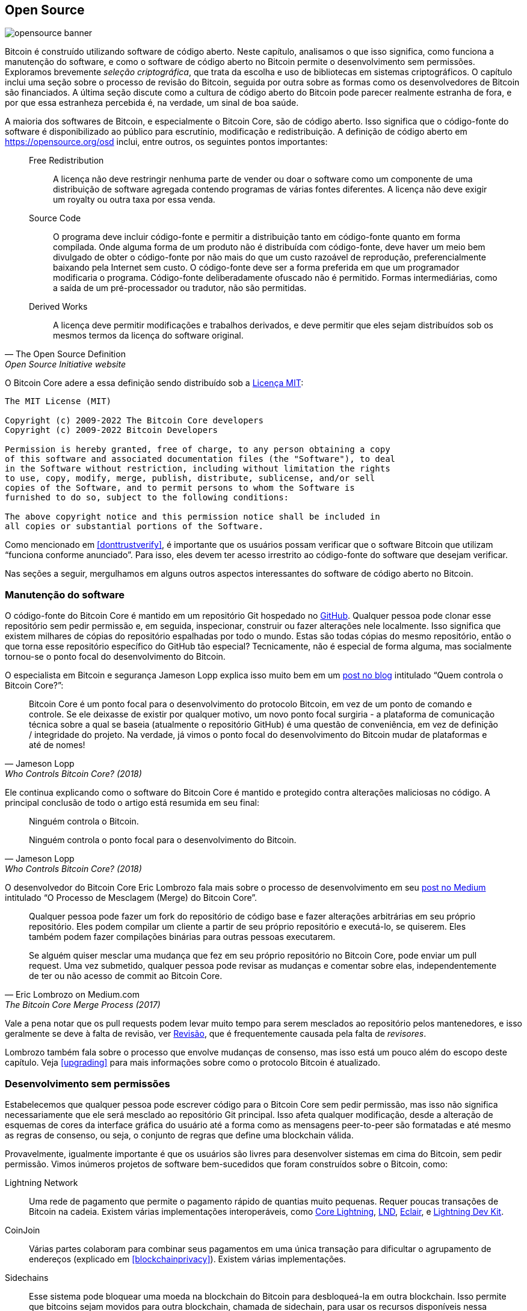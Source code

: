 == Open Source

image::opensource-banner.jpg[]

Bitcoin é construído utilizando software de código aberto. Neste capítulo, analisamos
o que isso significa, como funciona a manutenção do software, e como o
software de código aberto no Bitcoin permite o desenvolvimento sem permissões.
Exploramos brevemente _seleção criptográfica_, que trata da escolha e uso de
bibliotecas em sistemas criptográficos. O capítulo inclui uma seção sobre o
processo de revisão do Bitcoin, seguida por outra sobre as formas como os
desenvolvedores de Bitcoin são financiados. A última seção discute como a cultura
de código aberto do Bitcoin pode parecer realmente estranha de fora, e por que
essa estranheza percebida é, na verdade, um sinal de boa saúde.

A maioria dos softwares de Bitcoin, e especialmente o Bitcoin Core, são de código
aberto. Isso significa que o código-fonte do software é disponibilizado ao público
para escrutínio, modificação e redistribuição. A definição de código aberto em
https://opensource.org/osd[] inclui, entre outros, os seguintes pontos importantes:

[quote, The Open Source Definition, Open Source Initiative website]
____
Free Redistribution:: A licença não deve restringir nenhuma parte de vender ou doar 
o software como um componente de uma distribuição de software agregada contendo programas 
de várias fontes diferentes. A licença não deve exigir um royalty ou outra taxa por essa venda.
Source Code:: O programa deve incluir código-fonte e permitir a distribuição tanto em código-fonte 
quanto em forma compilada. Onde alguma forma de um produto não é distribuída com código-fonte, deve 
haver um meio bem divulgado de obter o código-fonte por não mais do que um custo razoável de reprodução, 
preferencialmente baixando pela Internet sem custo. O código-fonte deve ser a forma preferida em que um 
programador modificaria o programa. Código-fonte deliberadamente ofuscado não é permitido. Formas intermediárias, 
como a saída de um pré-processador ou tradutor, não são permitidas.
Derived Works:: A licença deve permitir modificações e trabalhos derivados, e deve permitir que eles 
sejam distribuídos sob os mesmos termos da licença do software original.
____

O Bitcoin Core adere a essa definição sendo distribuído sob a
https://github.com/bitcoin/bitcoin/blob/master/COPYING[Licença MIT]:

----
The MIT License (MIT)

Copyright (c) 2009-2022 The Bitcoin Core developers
Copyright (c) 2009-2022 Bitcoin Developers

Permission is hereby granted, free of charge, to any person obtaining a copy
of this software and associated documentation files (the "Software"), to deal
in the Software without restriction, including without limitation the rights
to use, copy, modify, merge, publish, distribute, sublicense, and/or sell
copies of the Software, and to permit persons to whom the Software is
furnished to do so, subject to the following conditions:

The above copyright notice and this permission notice shall be included in
all copies or substantial portions of the Software.
----

Como mencionado em <<donttrustverify>>, é importante que os usuários possam
verificar que o software Bitcoin que utilizam "`funciona conforme anunciado`".
Para isso, eles devem ter acesso irrestrito ao código-fonte do software que
desejam verificar.

Nas seções a seguir, mergulhamos em alguns outros aspectos interessantes do
software de código aberto no Bitcoin.

[[softwaremaintenance]]
=== Manutenção do software

O código-fonte do Bitcoin Core é mantido em um repositório Git hospedado no
https://github.com/bitcoin/bitcoin[GitHub]. Qualquer pessoa pode clonar esse 
repositório sem pedir permissão e, em seguida, inspecionar, construir ou fazer 
alterações nele localmente. Isso significa que existem milhares de cópias do 
repositório espalhadas por todo o mundo. Estas são todas cópias do mesmo repositório, 
então o que torna esse repositório específico do GitHub tão especial? Tecnicamente, 
não é especial de forma alguma, mas socialmente tornou-se o ponto focal do desenvolvimento do Bitcoin.

O especialista em Bitcoin e segurança Jameson Lopp 
explica isso muito bem em um https://blog.lopp.net/who-controls-bitcoin-core-/[post no blog] intitulado "`Quem controla o Bitcoin Core?`":

[quote, Jameson Lopp, Who Controls Bitcoin Core? (2018)]
____
Bitcoin Core é um ponto focal para o desenvolvimento do protocolo Bitcoin, 
em vez de um ponto de comando e controle. Se ele deixasse de existir por qualquer motivo, 
um novo ponto focal surgiria - a plataforma de comunicação técnica sobre a qual se baseia 
(atualmente o repositório GitHub) é uma questão de conveniência, em vez de definição / integridade 
do projeto. Na verdade, já vimos o ponto focal do desenvolvimento do Bitcoin mudar de plataformas 
e até de nomes!
____

Ele continua explicando como o software do Bitcoin Core é mantido e protegido
contra alterações maliciosas no código. A principal conclusão de todo o artigo está resumida em seu final:

[quote, Jameson Lopp, Who Controls Bitcoin Core? (2018)]
____
Ninguém controla o Bitcoin.

Ninguém controla o ponto focal para o desenvolvimento do Bitcoin.
____

O desenvolvedor do Bitcoin Core Eric Lombrozo fala mais sobre o processo de desenvolvimento 
em seu https://medium.com/@elombrozo/the-bitcoin-core-merge-process-74687a09d81d[post no Medium] 
intitulado "`O Processo de Mesclagem (Merge) do Bitcoin Core`".

[quote, Eric Lombrozo on Medium.com, The Bitcoin Core Merge Process (2017)]
____
Qualquer pessoa pode fazer um fork do repositório de código base e fazer alterações 
arbitrárias em seu próprio repositório. Eles podem compilar um cliente a partir de 
seu próprio repositório e executá-lo, se quiserem. Eles também podem fazer compilações 
binárias para outras pessoas executarem.

Se alguém quiser mesclar uma mudança que fez em seu próprio repositório no Bitcoin Core, 
pode enviar um pull request. Uma vez submetido, qualquer pessoa pode revisar as mudanças 
e comentar sobre elas, independentemente de ter ou não acesso de commit ao Bitcoin Core.
____

Vale a pena notar que os pull requests podem levar muito tempo para serem mesclados ao 
repositório pelos mantenedores, e isso geralmente se deve à falta de revisão, ver <<review>>, 
que é frequentemente causada pela falta de _revisores_.

Lombrozo também fala sobre o processo que envolve mudanças de consenso, mas isso está um pouco 
além do escopo deste capítulo. Veja <<upgrading>> para mais informações sobre como o protocolo 
Bitcoin é atualizado.

=== Desenvolvimento sem permissões

Estabelecemos que qualquer pessoa pode escrever código para o Bitcoin Core sem pedir permissão, 
mas isso não significa necessariamente que ele será mesclado ao repositório Git principal. 
Isso afeta qualquer modificação, desde a alteração de esquemas de cores da interface gráfica 
do usuário até a forma como as mensagens peer-to-peer são formatadas e até mesmo as regras de 
consenso, ou seja, o conjunto de regras que define uma blockchain válida.

Provavelmente, igualmente importante é que os usuários são livres para desenvolver sistemas 
em cima do Bitcoin, sem pedir permissão. Vimos inúmeros projetos de software bem-sucedidos 
que foram construídos sobre o Bitcoin, como:

//noqr
Lightning Network:: Uma rede de pagamento que permite o pagamento rápido de quantias muito pequenas. 
Requer poucas transações de Bitcoin na cadeia. Existem várias implementações interoperáveis, 
como https://github.com/ElementsProject/lightning[Core Lightning], 
https://github.com/lightningnetwork/lnd[LND], 
https://github.com/ACINQ/eclair[Eclair], e 
https://github.com/lightningdevkit[Lightning Dev Kit].
CoinJoin:: Várias partes colaboram para combinar seus pagamentos em uma única transação para dificultar 
o agrupamento de endereços (explicado em <<blockchainprivacy>>). Existem várias implementações.
Sidechains:: Esse sistema pode bloquear uma moeda na blockchain do Bitcoin para desbloqueá-la em 
outra blockchain. Isso permite que bitcoins sejam movidos para outra blockchain, chamada de sidechain, 
para usar os recursos disponíveis nessa sidechain. Exemplos incluem https://github.com/ElementsProject/elements[Elements da Blockstream].
OpenTimestamps:: Permite que você https://opentimestamps.org/[timestamp um documento] na blockchain 
do Bitcoin de maneira privada. Você pode então usar esse timestamp para provar que um documento deve 
ter existido antes de um certo tempo.

Sem desenvolvimento sem permissões, muitos desses projetos não teriam sido possíveis. Como afirmado em <<neutrality>>, 
se os desenvolvedores tivessem que pedir permissão para construir protocolos em cima do Bitcoin, apenas os protocolos 
permitidos pelo comitê central de desenvolvedores seriam desenvolvidos.

É comum que sistemas como os listados acima sejam licenciados como software de código aberto, 
o que, por sua vez, permite que as pessoas contribuam, reutilizem ou revisem seu código sem 
pedir permissão. O código aberto tornou-se o padrão ouro de licenciamento de software Bitcoin.

=== Desenvolvimento pseudônimo

Não ter que pedir permissão para desenvolver software Bitcoin traz uma opção interessante e 
importante: você pode escrever e publicar código, no Bitcoin Core ou em qualquer outro projeto 
de código aberto, sem revelar sua identidade.

Muitos desenvolvedores escolhem essa opção operando sob um pseudônimo e tentando mantê-lo 
desvinculado de sua verdadeira identidade. Os motivos para fazer isso podem variar de desenvolvedor 
para desenvolvedor. Um usuário pseudônimo é ZmnSCPxj. Entre outros projetos, ele contribui para o 
Bitcoin Core e para o Core Lightning, uma das várias implementações do Lightning Network. 
https://zmnscpxj.github.io/about.html[Ele escreve] em sua página na web:

[quote,ZmnSCPxj em sua página no GitHub]
____
Eu sou ZmnSCPxj, uma pessoa da Internet gerada aleatoriamente. Meus pronomes são ele/dele.

Entendo que os seres humanos têm o desejo instintivo de conhecer minha
identidade. No entanto, acho que minha identidade é largamente irrelevante e
prefiro ser julgado pelo meu trabalho.

Se você está se perguntando se deve doar ou não, e se questiona sobre meu
custo de vida ou minha renda, entenda que, falando propriamente, você deve 
doar para mim com base na utilidade que encontra em meus artigos e meu trabalho 
sobre Bitcoin e Lightning Network.
____

No caso dele, a razão para usar um pseudônimo é ser julgado por seus
méritos e não por quem a pessoa ou pessoas por trás do
pseudônimo é ou são. Curiosamente, ele revelou em um
https://www.coindesk.com/markets/2020/06/29/many-bitcoin-developers-are-choosing-to-use-pseudonyms-for-good-reason/[artigo no CoinDesk] que
o pseudônimo foi criado por um motivo diferente.

[quote, Muitos desenvolvedores de Bitcoin estão optando por usar pseudônimos – Por bons motivos no CoinDesk (2021)]
____
Minha razão inicial [para usar um pseudônimo] era simplesmente que eu estava
preocupado em cometer um erro colossal; assim, ZmnSCPxj foi
originalmente planejado para ser um pseudônimo descartável que poderia ser
abandonado em tal caso. No entanto, parece que ele conquistou uma reputação
majoritariamente positiva, então eu o mantive.
____

Usar um pseudônimo realmente permite que você fale mais livremente sem colocar
sua reputação pessoal em risco caso diga algo estúpido ou
cometa um grande erro. Como se viu, o pseudônimo dele se tornou muito
respeitado e, em 2019,
https://twitter.com/spiralbtc/status/1204815615678177280[ele até recebeu uma doação para desenvolvimento], o que por si só é um testemunho da
natureza sem permissão do Bitcoin.

Provavelmente, o pseudônimo mais conhecido no Bitcoin é Satoshi
Nakamoto. Não está claro por que ele escolheu ser pseudônimo, mas
com o benefício da retrospectiva, foi provavelmente uma boa decisão por vários motivos:

* Como muitas pessoas especulam que Nakamoto possui uma grande quantidade de bitcoins, é
imperativo para sua segurança financeira e pessoal manter sua identidade
desconhecida.
* Como sua identidade é desconhecida, não há possibilidade de processar alguém, o que
  dificulta a ação de várias autoridades governamentais.
* Não há uma pessoa autoritária a quem recorrer, tornando o Bitcoin mais
  meritocrático e resiliente contra chantagens.

Observe que esses pontos não se aplicam apenas a Satoshi Nakamoto, mas a
qualquer pessoa que trabalhe com Bitcoin ou que possua quantidades significativas da
moeda, em graus variados.

[[selectioncryptography]]
=== Criptografia de seleção

Desenvolvedores de código aberto frequentemente utilizam bibliotecas de código aberto desenvolvidas por
outras pessoas. Isso é uma parte natural e incrível de qualquer ecossistema saudável.
Mas o software Bitcoin lida com dinheiro real e, à luz disso, os desenvolvedores precisam ser 
extremamente cuidadosos ao escolher as bibliotecas de terceiros das quais dependerão.

Em uma filosófica
https://btctranscripts.com/greg-maxwell/2015-04-29-gmaxwell-bitcoin-selection-cryptography/[palestra filosófica sobre criptografia], Gregory Maxwell quer
redefinir o termo "`criptografia`", que ele acredita ser muito restrito. Ele
explica que, fundamentalmente, _a informação deseja ser livre_, e
faz sua definição de criptografia baseada nisso:

[quote, Gregory Maxwell, Criptografia de Seleção do Bitcoin (2015)]
____
*Criptografia* é a arte e a ciência que usamos para combater a natureza fundamental da informação, 
dobrá-la à nossa vontade política e moral e direcioná-la para fins humanos contra todas as chances 
e esforços para se opor a ela.
____

Ele então introduz o termo _criptografia de seleção_, referindo-se à arte
de selecionar ferramentas criptográficas, e explica por que isso é uma
parte importante da criptografia. Isso gira em torno de como selecionar
bibliotecas, ferramentas e práticas criptográficas, ou como ele diz, "`o
cripto sistema de escolher cripto sistemas`".

Usando exemplos concretos, ele mostra como a criptografia de seleção pode
facilmente dar muito errado, e também propõe uma lista de perguntas
que você poderia fazer a si mesmo ao praticá-la.
Abaixo está uma versão resumida dessa lista:

[start=1]
. O software é adequado para seus propósitos?
. As considerações criptográficas estão sendo levadas a sério?
. O processo de revisão... existe um?
. Qual é a experiência dos autores?
. O software é documentado?
. O software é portátil?
. O software é testado?
. O software adota as melhores práticas?

Embora isso não seja o guia definitivo para o sucesso, pode ser muito útil
passar por esses pontos ao fazer criptografia de seleção.

//noqr
Devido às questões mencionadas acima por Maxwell, o Bitcoin Core se esforça
bastante para
https://github.com/bitcoin/bitcoin/blob/master/doc/dependencies.md[minimizar sua exposição a bibliotecas de terceiros]. Claro, você não pode
erradicar todas as dependências externas, caso contrário, teria que escrever tudo por conta própria,
desde renderização de fontes até a implementação de chamadas de sistema.

[[review]]
=== Revisão

Esta seção é intitulada "`Revisão`", em vez de "`Revisão de Código`", porque
a segurança do Bitcoin depende fortemente de revisão em múltiplos níveis, não
apenas do código-fonte. Além disso, diferentes ideias requerem revisão em diferentes
níveis: uma mudança nas regras de consenso exigiria uma revisão mais profunda
em mais níveis em comparação com uma mudança no esquema de cores ou a correção de um erro de digitação.

No caminho para a adoção final, uma ideia geralmente passa por
várias fases de discussão e revisão.
Algumas dessas fases estão listadas abaixo:

. Uma ideia é postada na lista de e-mails Bitcoin-dev
. A ideia é formalizada em uma Proposta de Melhoria do Bitcoin (BIP)
. O BIP é implementado em um pull request (PR) para o Bitcoin Core
. Mecanismos de implantação são discutidos
. Alguns mecanismos de implantação concorrentes são implementados em pull
requests para o Bitcoin Core
. Os pull requests são mesclados no branch master
. Os usuários escolhem se querem ou não usar o software

Em cada uma dessas fases, pessoas com diferentes pontos de vista e
experiências revisam as informações disponíveis, seja o código-fonte, um
BIP ou apenas uma ideia vagamente descrita. As fases geralmente não são realizadas
de maneira estrita de cima para baixo; de fato, várias fases podem acontecer
simultaneamente, e às vezes você vai e volta entre
elas. Diferentes pessoas também podem fornecer feedback durante diferentes fases.

Um dos revisores de código mais prolíficos no Bitcoin Core é Jon
Atack. Ele escreveu
https://jonatack.github.io/articles/how-to-review-pull-requests-in-bitcoin-core[um
post no blog] sobre como revisar pull requests no Bitcoin Core. Ele
enfatiza que um bom revisor de código se concentra em como adicionar valor da melhor forma.

[quote, Jon Atack, Como Revisar Pull Requests no Bitcoin Core (2020)]
____
Como iniciante, o objetivo é tentar adicionar valor, com simpatia e
humildade, enquanto aprende o máximo possível.

Uma boa abordagem é não fazer disso sobre você, mas sim "Como posso
servir da melhor forma?"
____

Ele destaca o fato de que a revisão é um fator limitante no Bitcoin
Core. Muitas boas ideias ficam presas em um limbo onde nenhuma revisão ocorre, pendentes. Observe que
revisar não é apenas benéfico para o Bitcoin, mas também uma ótima maneira de aprender sobre o software enquanto
adiciona valor a ele, ao mesmo tempo. A regra geral de Atack é revisar de 5 a 15 PRs antes
de fazer qualquer PR seu. Novamente, seu foco deve ser em como servir melhor à comunidade,
não em como fazer seu próprio código ser mesclado. Além disso, ele destaca a
importância de fazer a revisão no nível certo: é hora de
nits e erros de digitação, ou o desenvolvedor precisa de uma revisão mais orientada ao conceito?

[quote, Jon Atack, Como Revisar Pull Requests no Bitcoin Core (2020)]
____
Uma boa primeira pergunta ao começar uma revisão pode ser: "O que é mais
necessário aqui neste momento?" Responder a essa pergunta requer experiência
e contexto acumulado, mas é uma pergunta útil para decidir como
você pode adicionar mais valor no menor tempo possível.
____

A segunda metade do post consiste em algumas orientações práticas úteis sobre como 
realmente realizar a revisão e fornece links para
documentação importante para leitura adicional.

A desenvolvedora do Bitcoin Core e revisora de código Gloria Zhao escreveu
https://github.com/glozow/bitcoin-notes/blob/master/review-checklist.md[um
artigo] contendo perguntas que ela geralmente faz a si mesma durante uma
revisão. Ela também afirma o que considera uma boa revisão.

[quote, Gloria Zhao, Perguntas Comuns de Revisão de PR no GitHub (2022)]
____
Pessoalmente, acho que uma boa revisão é aquela em que me fiz muitas
perguntas específicas sobre o PR e fiquei satisfeita com as respostas
para elas. +
...[snip]... +
Naturalmente, começo com perguntas conceituais, depois perguntas relacionadas à abordagem e, 
por fim, perguntas sobre a implementação. Geralmente, acho inútil deixar comentários relacionados 
à sintaxe C++ em um PR em rascunho, e me sentiria rude ao voltar a "isso faz sentido?" depois que o
autor já abordou mais de 20 de minhas sugestões de organização de código.
____

A ideia dela de que uma boa revisão deve se concentrar no que é mais necessário em
um momento específico está alinhada com o conselho de Jon Atack. Ela
propõe uma lista de perguntas que você pode se fazer em vários níveis do processo de revisão, mas enfatiza
que essa lista não é de forma alguma exaustiva nem
uma receita pronta. A lista é ilustrada com exemplos da vida real
do GitHub.

=== Financiamento

Muitas pessoas trabalham com desenvolvimento de código aberto para o Bitcoin, seja para o Bitcoin
Core ou para outros projetos. Muitos o fazem em seu tempo livre sem
receber nenhuma compensação, mas alguns desenvolvedores também são pagos para
fazê-lo.

Empresas, indivíduos e organizações que têm interesse no
sucesso contínuo do Bitcoin podem doar fundos para desenvolvedores, seja
diretamente ou por meio de organizações que, por sua vez, distribuem os fundos para
desenvolvedores individuais.
Há também várias empresas focadas em Bitcoin que
contratam desenvolvedores qualificados para deixá-los trabalhar em tempo integral no Bitcoin.

=== Choque cultural

Às vezes, as pessoas têm a impressão de que há muitas brigas internas
e debates acalorados intermináveis entre os desenvolvedores de Bitcoin, e que eles são
incapazes de tomar decisões.

Por exemplo, o mecanismo de implantação do Taproot, descrito em <<taproot-deployment>>,
foi discutido por um longo período de tempo durante o qual se formaram dois "`campos`". Um
queria "`falhar`" a atualização se os mineradores não tivessem votado esmagadoramente
nas novas regras após um determinado momento, enquanto o outro
queria impor as regras após esse momento, não importando o que acontecesse. Michael Folkson
resume os argumentos dos dois campos em um
https://lists.linuxfoundation.org/pipermail/bitcoin-dev/2021-February/018380.html[e-mail]
para a lista de e-mails Bitcoin-dev.

O debate continuou aparentemente para sempre, e era realmente difícil
ver qualquer consenso sobre isso se formando em breve. Isso deixou as pessoas
frustradas e, como resultado, a intensidade aumentou. Gregory Maxwell (como usuário nullc) preocupou-se
https://www.reddit.com/r/Bitcoin/comments/hrlpnc/technical_taproot_why_activate/fyqbn8s/?utm_source=share&utm_medium=web2x&context=3[no
Reddit] que as discussões prolongadas tornariam a
atualização menos segura.

[quote, Gregory Maxwell no Reddit, O desenvolvimento do Taproot está indo rápido ou devagar demais?]
____
Neste ponto, esperar mais não está acrescentando mais revisão e
certeza. Em vez disso, a demora adicional está drenando inércia e
aumentando potencialmente o risco, à medida que as pessoas começam a esquecer
detalhes, atrasando o trabalho no uso subsequente (como suporte a carteiras) e
não investindo tanto esforço adicional na revisão quanto investiriam
se sentissem confiança sobre o cronograma de ativação.
____

Eventualmente, essa disputa foi resolvida graças a uma nova proposta de
David Harding e Russel O'Connor chamada Speedy Trial, que implicava em um período de sinalização comparativamente mais curto para que os mineradores
bloqueassem a ativação do Taproot, ou falhassem rapidamente. Se eles ativassem durante esse período, então o Taproot seria implantado aproximadamente 6 meses
depois. Esta atualização é coberta em mais detalhes em <<upgrading>>.

Alguém que não está acostumado ao processo de desenvolvimento do Bitcoin provavelmente pensaria que
esses debates acalorados parecem muito ruins e até tóxicos. Existem pelo menos dois fatores que fazem 
parecerem ruins, aos olhos de algumas pessoas:

* Em comparação com empresas de código fechado, todos os debates acontecem abertamente,
  sem edição. Uma empresa de software como o Google nunca permitiria que seus funcionários
  debatessem publicamente recursos propostos; de fato, no máximo publicaria uma
  declaração sobre a posição da empresa sobre o assunto. Isso faz com que as
  empresas pareçam mais harmônicas em comparação com o Bitcoin.
* Como o Bitcoin é permissivo, qualquer pessoa pode expressar
  suas opiniões. Isso é fundamentalmente diferente de uma empresa de código fechado,
  que tem um punhado de pessoas com opinião, geralmente
  pessoas de mentalidade semelhante. A quantidade de opiniões expressas dentro do Bitcoin é simplesmente
  impressionante em comparação, por exemplo, com o PayPal.

A maioria dos desenvolvedores de Bitcoin argumentaria que essa abertura traz um ambiente bom e
saudável e até que é necessária para produzir o melhor
resultado.

Como mencionado em <<threats>>, o segundo
ponto acima pode ser muito benéfico, mas vem com uma desvantagem. 
Um atacante pode usar táticas de procrastinação, como as descritas 
no https://www.gutenberg.org/ebooks/26184[Manual de Sabotagem Simples], 
para distorcer o processo de tomada de decisão e desenvolvimento.

Outra coisa que vale a pena mencionar é que, como observado em <<selectioncryptography>>,
como o Bitcoin é dinheiro e o Bitcoin Core protege quantidades incomensuráveis
de dinheiro, a segurança neste contexto não é tratada de maneira leviana. Isso explica por que desenvolvedores experientes do Bitcoin Core podem parecer muito obstinados, uma atitude que é
geralmente justificada. De fato, um recurso com uma justificativa fraca não será
aceito. O mesmo aconteceria se ele quebrasse os
builds reprodutíveis (descritos em <<donttrustverify>>), adicionasse novas dependências, ou
se o código não seguisse as
https://github.com/bitcoin/bitcoin/blob/master/doc/developer-notes.md[melhores práticas do Bitcoin].

Desenvolvedores novos (e antigos) podem ficar frustrados com isso. Mas, como é costume no
software de código aberto, você sempre pode fazer um fork do repositório, mesclar
o que quiser em seu próprio fork, e construir e executar seu próprio binário.

=== Conclusão

O Bitcoin Core e a maioria dos outros softwares de Bitcoin são de código aberto, o que
significa que qualquer pessoa pode distribuir, modificar e usar o software
como quiser. O repositório do Bitcoin Core no GitHub é atualmente o
ponto focal do desenvolvimento do Bitcoin, mas esse status pode mudar se
as pessoas começarem a desconfiar de seus mantenedores, ou do próprio site.

O código aberto permite o desenvolvimento permissivo no, e sobre o
Bitcoin. Se você escreve código, revisa código ou protocolos; o código aberto
é o que permite que você faça isso, de forma pseudônima ou não.

O processo de desenvolvimento em torno do Bitcoin é radicalmente aberto, o que pode
fazer o Bitcoin parecer um lugar tóxico e ineficiente, mas é isso que
mantém o Bitcoin resiliente contra atores mal-intencionados.

